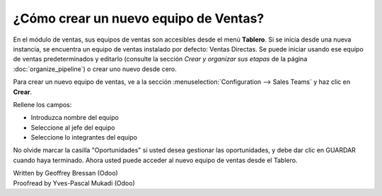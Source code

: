 =========================
¿Cómo crear un nuevo equipo de Ventas?
=========================

En el módulo de ventas, sus equipos de ventas son accesibles desde el
menú **Tablero**. Si se inicia desde una nueva instancia, se encuentra un
equipo de ventas instalado por defecto: Ventas Directas. Se puede iniciar
usando ese equipo de ventas predeterminados y editarlo (consulte la sección
*Crear y organizar sus etapas* de la página :doc:`organize_pipeline`)
o crear uno nuevo desde cero.

Para crear un nuevo equipo de ventas, ve a la sección :menuselection:`Configuration --> Sales Teams`
y haz clic en **Crear**.

.. image:: ./media/create01.png
  :align: center

Rellene los campos:

-  Introduzca nombre del equipo

-  Seleccione al jefe del equipo

-  Seleccione lo integrantes del equipo

No olvide marcar la casilla "Oportunidades" si usted desea gestionar las oportunidades, y debe dar clic en GUARDAR cuando haya terminado. Ahora usted puede acceder al nuevo equipo de ventas desde el Tablero. 

.. image:: ./media/create02.png
  :align: center

.. Nota:: 

	Si usted empieza a trabajar en una base de datos vacía y no puede crear nuevos usuarios, consulte la página :doc:`../manage/create_salesperson`.

.. rst-class:: text-muted

| Written by Geoffrey Bressan (Odoo)
| Proofread by Yves-Pascal Mukadi (Odoo)

